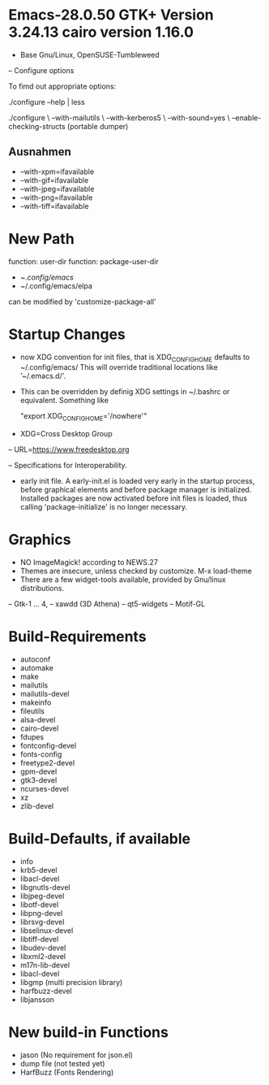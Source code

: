 
* Emacs-28.0.50 GTK+ Version 3.24.13 cairo version 1.16.0
- Base Gnu/Linux, OpenSUSE-Tumbleweed

#+LINK: https://git.savannah.gnu.org/git/emacs.git/%s

-- Configure options

To fimd out appropriate options:

./configure --help | less

./configure \
 --with-mailutils \
--with-kerberos5 \
--with-sound=yes \
--enable-checking-structs (portable dumper)

** Ausnahmen

 - --with-xpm=ifavailable
 - --with-gif=ifavailable
 - --with-jpeg=ifavailable
 - --with-png=ifavailable
 - --with-tiff=ifavailable

* New Path 
  function: user-dir
  function: package-user-dir
 - ~/.config/emacs/
 - ~/.config/emacs/elpa
  
 can be modified by 'customize-package-all'

* Startup Changes

- now XDG convention for init files, that is XDG_CONFIG_HOME defaults
  to ~/.config/emacs/ This will override traditional locations like
  ’~/.emacs.d/'.

- This can be overridden by definig XDG settings in ~/.bashrc or
  equivalent. Something like

  "export XDG_CONFIG_HOME='/nowhere'"

- XDG=Cross Desktop Group

--  URL=https://www.freedesktop.org
  
--  Specifications for Interoperability.
  
- early init file.
  A early-init.el is loaded very early in the startup process, before
  graphical elements and before package manager is
  initialized. Installed packages are now activated before init files
  is loaded, thus calling 'package-initialize' is no longer necessary.

* Graphics
 - NO ImageMagick! according to NEWS.27
 - Themes are insecure, unless checked by customize.
   M-x load-theme
 - There are a few widget-tools available, provided by Gnu/linux
   distributions. 
 -- Gtk-1 ... 4,
 -- xawdd (3D Athena)
 -- qt5-widgets
 -- Motif-GL
  
* Build-Requirements

 - autoconf
 - automake
 - make
 - mailutils
 - mailutils-devel
 - makeinfo
 - fileutils
 - alsa-devel
 - cairo-devel
 - fdupes
 - fontconfig-devel
 - fonts-config
 - freetype2-devel
 - gpm-devel
 - gtk3-devel
 - ncurses-devel
 - xz
 - zlib-devel

* Build-Defaults, if available

 - info
 - krb5-devel
 - libacl-devel
 - libgnutls-devel
 - libjpeg-devel
 - libotf-devel
 - libpng-devel
 - librsvg-devel
 - libselinux-devel
 - libtiff-devel
 - libudev-devel
 - libxml2-devel
 - m17n-lib-devel
 - libacl-devel
 - libgmp (multi precision library)
 - harfbuzz-devel
 - libjansson

* New build-in Functions

- jason (No requirement for json.el)
- dump file (not tested yet)  
- HarfBuzz (Fonts Rendering)  
  
